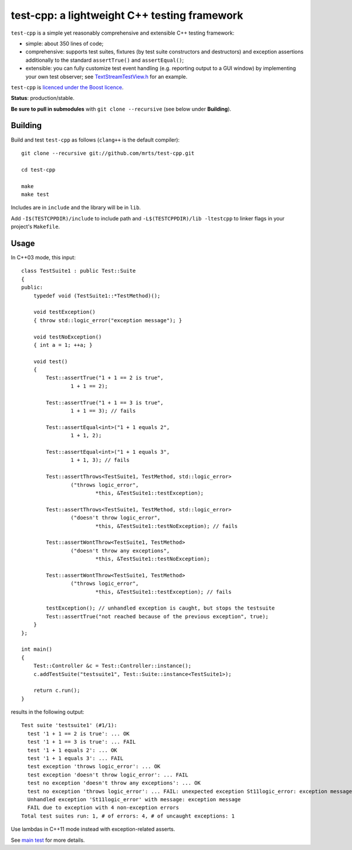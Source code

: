 test-cpp: a lightweight C++ testing framework
============================================

``test-cpp`` is a simple yet reasonably comprehensive and extensible C++ testing
framework:

* simple: about 350 lines of code;

* comprehensive: supports test suites, fixtures (by test suite
  constructors and destructors) and exception assertions additionally to
  the standard ``assertTrue()`` and ``assertEqual()``;

* extensible: you can fully customize test event handling (e.g. reporting
  output to a GUI window) by implementing your own test observer; see
  `TextStreamTestView.h`_ for an example.

``test-cpp`` is `licenced under the Boost licence`_.

**Status**: production/stable.

**Be sure to pull in submodules** with ``git clone --recursive`` (see below
under **Building**).

Building
--------

Build and test ``test-cpp`` as follows (``clang++`` is the default compiler)::

  git clone --recursive git://github.com/mrts/test-cpp.git

  cd test-cpp

  make
  make test

Includes are in ``include`` and the library will be in ``lib``.

Add ``-I$(TESTCPPDIR)/include`` to include path and
``-L$(TESTCPPDIR)/lib -ltestcpp`` to linker flags in your
project's ``Makefile``.

Usage
-----

In C++03 mode, this input::

  class TestSuite1 : public Test::Suite
  {
  public:
      typedef void (TestSuite1::*TestMethod)();

      void testException()
      { throw std::logic_error("exception message"); }

      void testNoException()
      { int a = 1; ++a; }

      void test()
      {
          Test::assertTrue("1 + 1 == 2 is true",
                  1 + 1 == 2);

          Test::assertTrue("1 + 1 == 3 is true",
                  1 + 1 == 3); // fails

          Test::assertEqual<int>("1 + 1 equals 2",
                  1 + 1, 2);

          Test::assertEqual<int>("1 + 1 equals 3",
                  1 + 1, 3); // fails

          Test::assertThrows<TestSuite1, TestMethod, std::logic_error>
                  ("throws logic_error",
                          *this, &TestSuite1::testException);

          Test::assertThrows<TestSuite1, TestMethod, std::logic_error>
                  ("doesn't throw logic_error",
                          *this, &TestSuite1::testNoException); // fails

          Test::assertWontThrow<TestSuite1, TestMethod>
                  ("doesn't throw any exceptions",
                          *this, &TestSuite1::testNoException);

          Test::assertWontThrow<TestSuite1, TestMethod>
                  ("throws logic_error",
                          *this, &TestSuite1::testException); // fails

          testException(); // unhandled exception is caught, but stops the testsuite
          Test::assertTrue("not reached because of the previous exception", true);
      }
  };

  int main()
  {
      Test::Controller &c = Test::Controller::instance();
      c.addTestSuite("testsuite1", Test::Suite::instance<TestSuite1>);

      return c.run();
  }

results in the following output::

  Test suite 'testsuite1' (#1/1):
    test '1 + 1 == 2 is true': ... OK
    test '1 + 1 == 3 is true': ... FAIL
    test '1 + 1 equals 2': ... OK
    test '1 + 1 equals 3': ... FAIL
    test exception 'throws logic_error': ... OK
    test exception 'doesn't throw logic_error': ... FAIL
    test no exception 'doesn't throw any exceptions': ... OK
    test no exception 'throws logic_error': ... FAIL: unexpected exception St11logic_error: exception message
    Unhandled exception 'St11logic_error' with message: exception message
    FAIL due to exception with 4 non-exception errors
  Total test suites run: 1, # of errors: 4, # of uncaught exceptions: 1

Use lambdas in C++11 mode instead with exception-related asserts.

See `main test`_ for more details.

.. _`licenced under the Boost licence`: https://github.com/mrts/test-cpp/blob/master/LICENCE.rst
.. _`main test`: https://github.com/mrts/test-cpp/blob/master/test/src/main.cpp
.. _TextStreamTestView.h: https://github.com/mrts/test-cpp/blob/master/include/testcpp/detail/TextStreamTestView.h
